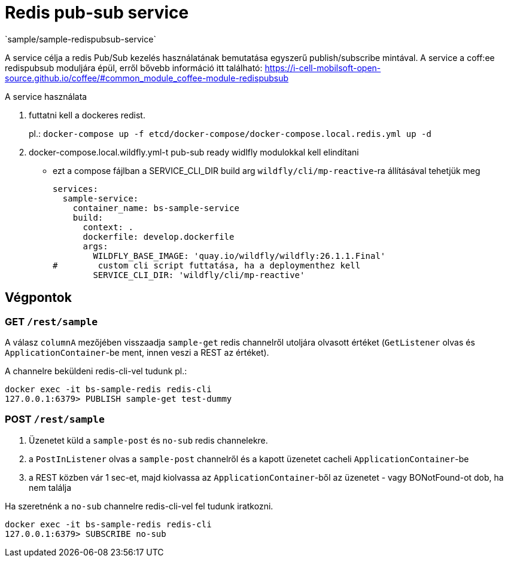 = Redis pub-sub service
`sample/sample-redispubsub-service`

A service célja a redis Pub/Sub kezelés használatának bemutatása egyszerű publish/subscribe mintával.
A service a coff:ee redispubsub moduljára épül, erről bővebb információ itt található: https://i-cell-mobilsoft-open-source.github.io/coffee/#common_module_coffee-module-redispubsub

A service használata

. futtatni kell a dockeres redist.
+
pl.: `docker-compose up -f etcd/docker-compose/docker-compose.local.redis.yml up -d`
. docker-compose.local.wildfly.yml-t pub-sub ready widlfly modulokkal kell elindítani
* ezt a compose fájlban a SERVICE_CLI_DIR build arg `wildfly/cli/mp-reactive`-ra állításával tehetjük meg
+
[source,yaml]
----
services:
  sample-service:
    container_name: bs-sample-service
    build:
      context: .
      dockerfile: develop.dockerfile
      args:
        WILDFLY_BASE_IMAGE: 'quay.io/wildfly/wildfly:26.1.1.Final'
#        custom cli script futtatása, ha a deploymenthez kell
        SERVICE_CLI_DIR: 'wildfly/cli/mp-reactive'
----

== Végpontok

=== GET `/rest/sample`

A válasz `columnA` mezőjében visszaadja `sample-get` redis channelről utoljára olvasott értéket
(`GetListener` olvas és `ApplicationContainer`-be ment, innen veszi a REST az értéket).

A channelre beküldeni redis-cli-vel tudunk pl.:

[source, shell]
----
docker exec -it bs-sample-redis redis-cli
127.0.0.1:6379> PUBLISH sample-get test-dummy
----


=== POST `/rest/sample`

. Üzenetet küld a `sample-post` és `no-sub` redis channelekre.
. a `PostInListener` olvas a `sample-post` channelről és a kapott üzenetet cacheli `ApplicationContainer`-be
. a REST közben vár 1 sec-et, majd kiolvassa az `ApplicationContainer`-ből az üzenetet - vagy BONotFound-ot dob, ha nem találja

Ha szeretnénk a `no-sub` channelre redis-cli-vel fel tudunk iratkozni.
[source, shell]
----
docker exec -it bs-sample-redis redis-cli
127.0.0.1:6379> SUBSCRIBE no-sub
----




